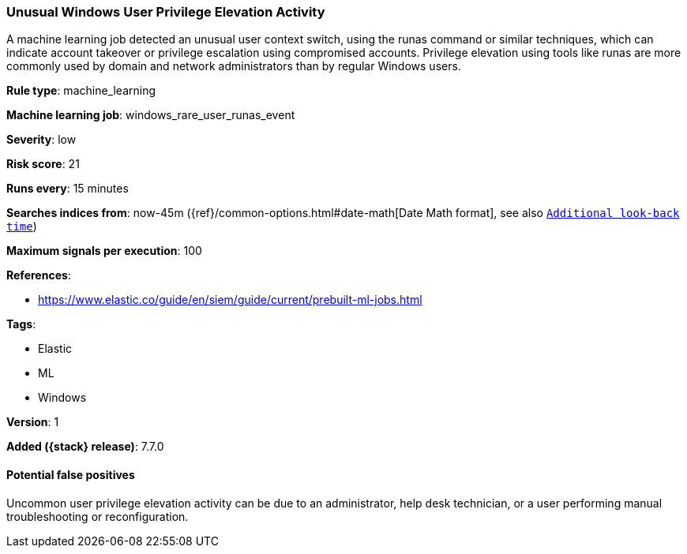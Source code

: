 [[unusual-windows-user-privilege-elevation-activity]]
=== Unusual Windows User Privilege Elevation Activity

A machine learning job detected an unusual user context switch, using the runas
command or similar techniques, which can indicate account takeover or privilege
escalation using compromised accounts. Privilege elevation using tools like
runas are more commonly used by domain and network administrators than by
regular Windows users.

*Rule type*: machine_learning

*Machine learning job*: windows_rare_user_runas_event


*Severity*: low

*Risk score*: 21

*Runs every*: 15 minutes

*Searches indices from*: now-45m ({ref}/common-options.html#date-math[Date Math format], see also <<rule-schedule, `Additional look-back time`>>)

*Maximum signals per execution*: 100

*References*:

* https://www.elastic.co/guide/en/siem/guide/current/prebuilt-ml-jobs.html

*Tags*:

* Elastic
* ML
* Windows

*Version*: 1

*Added ({stack} release)*: 7.7.0


==== Potential false positives

Uncommon user privilege elevation activity can be due to an administrator, help
desk technician, or a user performing manual troubleshooting or reconfiguration.
